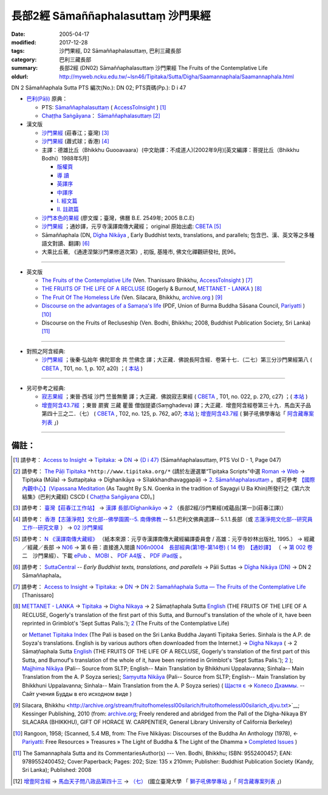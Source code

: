 長部2經 Sāmaññaphalasuttaṃ 沙門果經
===================================

:date: 2005-04-17
:modified: 2017-12-28
:tags: 沙門果經, D2 Sāmaññaphalasuttaṃ, 巴利三藏長部
:category: 巴利三藏長部
:summary: 長部2經 (DN02) Sāmaññaphalasuttaṃ 沙門果經
          The Fruits of the Contemplative Life
:oldurl: http://myweb.ncku.edu.tw/~lsn46/Tipitaka/Sutta/Digha/Saamannaphala/Saamannaphala.html

DN 2 Sāmaññaphala Sutta PTS 編次(No.): DN 02; PTS頁碼(Pp.): D i 47

- `巴利(Pāḷi) <http://zh.wikipedia.org/wiki/%E5%B7%B4%E5%88%A9%E8%AF%AD>`__ 原典：

  * PTS: `Sāmaññaphalasuttaṃ <https://accesstoinsight.org/tipitaka/sltp/DN_I_utf8.html#pts.047>`__ ( `AccessToInsight <http://www.accesstoinsight.org/>`__ ) [1]_

  * `Chaṭṭha Saṅgāyana <http://www.tipitaka.org/chattha>`__： `Sāmaññaphalasuttaṃ <http://www.tipitaka.org/romn/cscd/s0101m.mul1.xml>`__ [2]_

- 漢文版

  * `沙門果經 <http://agama.buddhason.org/DN/DN02.htm>`__ (莊春江；臺灣) [3]_

  * `沙門果經 <http://www.chilin.edu.hk/edu/report_section_detail.asp?section_id=59&id=272>`__ (蕭式球；香港) [4]_

  * 主譯：德雄比丘（Bhikkhu Guooavaara）(中文助譯：不成道人)(2002年9月)[英文編譯：菩提比丘（Bhikkhu Bodhi）1988年5月]

    * `版權頁 <{static}/extra/authors/guooavaara/DN02-Ven-Dhasioun-donors.html>`__
    * `導 讀 <{static}/extra/authors/guooavaara/DN02-Ven-Dhasioun-introduction.html>`__
    * `英譯序 <{static}/extra/authors/guooavaara/DN02-Ven-Dhasioun-preface-Eng.html>`__
    * `中譯序 <{static}/extra/authors/guooavaara/DN02-Ven-Dhasioun-preface-Han.html>`__
    * `Ⅰ. 經文篇 <{static}/extra/authors/guooavaara/DN02-Ven-Dhasioun.html>`__
    * `Ⅱ. 註疏篇 <{static}/extra/authors/guooavaara/DN02-Ven-Dhasioun-commentary.html>`__

  * `沙門本色的果經 <{static}/extra/authors/liau/DN02-TW-Liau.htm>`__ (廖文燦；臺灣，佛曆 B.E. 2549年;  2005 B.C.E)

  * `沙門果經 <http://tripitaka.cbeta.org/N06n0004_002>`__ ；通妙譯，元亨寺漢譯南傳大藏經； original 原始出處: `CBETA <http://www.cbeta.org/>`__ [5]_

  * Sāmaññaphala (DN, `Dīgha Nikāya <https://suttacentral.net/dn>`__ , Early Buddhist texts, translations, and parallels; 包含巴、漢、英文等之多種語文對讀、翻譯) [6]_

  * 大乘比丘著, 《通達涅槃沙門果修道次第》, 初版, 基隆市, 佛文化禪觀研發社, 民96。

----

- 英文版

  * `The Fruits of the Contemplative Life <http://www.accesstoinsight.org/tipitaka/dn/dn.02.0.than.html>`__ (Ven. Thanissaro Bhikkhu, `AccessToInsight <http://www.accesstoinsight.org/>`__ ) [7]_

  * `THE FRUITS OF THE LIFE OF A RECLUSE <http://www.metta.lk/tipitaka/2Sutta-Pitaka/1Digha-Nikaya/Digha1/02-samannaphala-e.html>`__ (Gogerly & Burnouf, `METTANET - LANKA <http://metta.lk/>`__ ) [8]_

  * `The Fruit Of The Homeless Life <http://archive.org/stream/fruitofhomelessl00silarich/fruitofhomelessl00silarich_djvu.txt>`__ (Ven. Silacara, Bhikkhu, `archive.org <http://archive.org/>`__ ) [9]_

  * `Discourse on the advantages of a Samaṇa's life <http://host.pariyatti.org/treasures/The_Five_Nikayas-Digha_Nikaya-Samannaphala_Sutta.pdf>`__ (PDF, Union of Burma Buddha Sāsana Council, `Pariyatti <https://www.pariyatti.org/>`__ ) [10]_

  * Discourse on the Fruits of Recluseship (Ven. Bodhi, Bhikkhu; 2008, Buddhist Publication Society, Sri Lanka) [11]_

----

- 對照之阿含經典:

  * `沙門果經 <http://tripitaka.cbeta.org/T01n0001_017>`__ ；後秦‧弘始年 佛陀耶舍 共 竺佛念 譯；大正藏．佛說長阿含經．卷第十七．（二七）第三分沙門果經第八 ( `CBETA <http://www.cbeta.org/>`__ , T01, no. 1, p. 107, a20) ；( `本站 <http://myweb.ncku.edu.tw/~lsn46/Taisho/T01/T0001_017.htm>`__ )

----

- 另可參考之經典:

  * `寂志果經 <http://tripitaka.cbeta.org/T01n0022_001>`__ ；東晉‧西域 沙門 竺曇無蘭 譯；大正藏．佛說寂志果經 ( `CBETA <http://www.cbeta.org/>`__ , T01, no. 022, p. 270, c27) ；( `本站 <http://myweb.ncku.edu.tw/~lsn46/Taisho/T01/T0022_001.htm>`__ )

  * `增壹阿含43.7經 <http://tripitaka.cbeta.org/T02n0125_039#0762a07>`__ ；東晉 罽賓 三藏 瞿曇 僧伽提婆(Saṃghadeva) 譯；大正藏．增壹阿含經卷第三十九．馬血天子品第四十三之二．（七） ( `CBETA <http://www.cbeta.org/>`__ , T02, no. 125, p. 762, a07; `本站 <http://myweb.ncku.edu.tw/~lsn46/Taisho/T02/T0125_039.htm#七六二上>`__ ); `增壹阿含43.7經 <http://buddhaspace.org/agama1/43.html#七>`__ ( 獅子吼佛學專站「 `阿含藏專案列表 <http://buddhaspace.org/main/modules/dokuwiki/>`__ 」)

------

備註：
------

.. [1] 請參考： `Access to Insight <http://www.accesstoinsight.org/>`__ → `Tipitaka <http://www.accesstoinsight.org/tipitaka/index.html>`__: → `DN <https://www.accesstoinsight.org/tipitaka/dn/index.html>`__ → `{D i 47} <https://www.accesstoinsight.org/tipitaka/sltp/DN_I_utf8.html#pts.047>`__ (Sāmaññaphalasuttaṃ, PTS Vol D - 1, Page 047)

.. [2] 請參考： `The Pāḷi Tipitaka <http://www.tipitaka.org/>`__ ``*http://www.tipitaka.org/*`` (請於左邊選單“Tipiṭaka Scripts”中選 `Roman → Web <http://www.tipitaka.org/romn/>`__ → Tipiṭaka (Mūla) → Suttapiṭaka → Dīghanikāya → Sīlakkhandhavaggapāḷi → `2. Sāmaññaphalasuttaṃ <http://www.tipitaka.org/romn/cscd/s0101m.mul1.xml>`__ 。或可參考 `【國際內觀中心】(Vipassana Meditation <http://www.dhamma.org/>`__ (As Taught By S.N. Goenka in the tradition of Sayagyi U Ba Khin)所發行之《第六次結集》(巴利大藏經) CSCD ( `Chaṭṭha Saṅgāyana <http://www.tipitaka.org/chattha>`__ CD)。]

.. [3] 請參考： `臺灣【莊春江工作站】 <http://agama.buddhason.org/index.htm>`__ → `漢譯 長部/Dīghanikāyo <http://agama.buddhason.org/DN/index.htm>`__ → `2 <http://agama.buddhason.org/DN/DN02.htm>`__ （長部2經/沙門果經(戒蘊品[第一])(莊春江譯)）

.. [4] 請參考： `香港【志蓮淨苑】文化部--佛學園圃--5. 南傳佛教 <http://www.chilin.edu.hk/edu/report_section.asp?section_id=5>`__ -- 5.1.巴利文佛典選譯-- 5.1.1.長部（或 `志蓮淨苑文化部--研究員工作--研究文章 <http://www.chilin.edu.hk/edu/work_paragraph.asp>`__ ） → `02 沙門果經 <http://www.chilin.edu.hk/edu/report_section_detail.asp?section_id=59&id=272>`__

.. [5] 請參考： `N 《漢譯南傳大藏經》 <http://tripitaka.cbeta.org/N>`__ （紙本來源：元亨寺漢譯南傳大藏經編譯委員會 / 高雄：元亨寺妙林出版社, 1995.） → 經藏／經藏／長部 → `N06 <http://tripitaka.cbeta.org/N06>`__ → 第 6 冊：直接進入閱讀 `N06n0004　長部經典(第1卷-第14卷) ( 14 卷)　【通妙譯】 <http://tripitaka.cbeta.org/N06n0004>`_ （ → `第 002 卷 <http://tripitaka.cbeta.org/N06n0004_002>`__ 二　沙門果經）、下載 `ePub <http://www.cbeta.org/download/epub/download.php?file=N/N0004.epub>`__ 、 `MOBI <http://www.cbeta.org/download/download.php?file=mobi/N/N0004.mobi>`__ 、 `PDF A4版 <http://www.cbeta.org/download/download.php?file=pdf_a4/N/N0004.pdf>`__ 、 `PDF iPad版 <http://www.cbeta.org/download/download.php?file=pdf_ipad/N/N0004.pdf>`__ 。

.. [6] 請參考： `SuttaCentral <https://suttacentral.net/>`__ -- *Early Buddhist texts, translations, and parallels*  →  Pāli Suttas →  `Dīgha Nikāya (DN) <https://suttacentral.net/dn>`__ → DN 2 Sāmaññaphala。

.. [7] 請參考： `Access to Insight <http://www.accesstoinsight.org/>`__ → `Tipitaka <http://www.accesstoinsight.org/tipitaka/index.html>`__: → `DN <https://www.accesstoinsight.org/tipitaka/dn/index.html>`__ → `DN 2: Samaññaphala Sutta — The Fruits of the Contemplative Life <https://www.accesstoinsight.org/tipitaka/dn/dn.02.0.than.html>`__  [Thanissaro]

.. [8] `METTANET - LANKA <http://metta.lk/>`__ → `Tipitaka <http://metta.lk/tipitaka/>`__ → `Digha Nikaya <http://metta.lk/tipitaka/2Sutta-Pitaka/1Digha-Nikaya/index.html>`__ → 2 Sāmaṭñaphala Sutta `English <http://metta.lk/tipitaka/2Sutta-Pitaka/1Digha-Nikaya/Digha1/02-samannaphala-e.html>`__ (THE FRUITS OF THE LIFE OF A RECLUSE, Gogerly's translation of the first part of this Sutta, and Burnouf's translation of the whole of it, have been reprinted in Grimblot's 'Sept Suttas Palis.'); `2 <http://metta.lk/tipitaka/2Sutta-Pitaka/1Digha-Nikaya/Digha1/02-samannaphala-e2.html>`__ (The Fruits of the Contemplative Life)

       or `Mettanet Tipitaka Index <http://awake.kiev.ua/dhamma/tipitaka/>`__ (The Pali is based on the Sri Lanka Buddha Jayanti Tipitaka Series. Sinhala is the A.P. de Soyza's translations. English is by various authors often downloaded from the Internet.) → `Digha Nikaya <http://awake.kiev.ua/dhamma/tipitaka/2Sutta-Pitaka/1Digha-Nikaya/index.html>`__ ( → 2 Sāmaṭñaphala Sutta `English <http://awake.kiev.ua/dhamma/tipitaka/2Sutta-Pitaka/1Digha-Nikaya/Digha1/02-samannaphala-e.html>`__ (THE FRUITS OF THE LIFE OF A RECLUSE, Gogerly's translation of the first part of this Sutta, and Burnouf's translation of the whole of it, have been reprinted in Grimblot's 'Sept Suttas Palis.'); `2 <http://awake.kiev.ua/dhamma/tipitaka/2Sutta-Pitaka/1Digha-Nikaya/Digha1/02-samannaphala-e2.html>`__ ); `Majjhima Nikāya <http://awake.kiev.ua/dhamma/tipitaka/2Sutta-Pitaka/2Majjhima-Nikaya/index.html>`__ (Pali-- Source from SLTP; English-- Main Translation by Bhikkhuni Uppalavanna; Sinhala-- Main Translation from the A. P Soyza series); `Saṃyutta Nikāya <http://awake.kiev.ua/dhamma/tipitaka/2Sutta-Pitaka/3Samyutta-Nikaya/index.html>`__ (Pali-- Source from SLTP; English-- Main Translation by Bhikkhuni Uppalavanna; Sinhala-- Main Translation from the A. P Soyza series) ( `Щастя є <http://awake.kiev.ua/>`__  →  `Колесо Дхаммы. <http://awake.kiev.ua/dhamma/>`__ -- Сайт учения Будды в его исходном виде )

.. [9] Silacara, Bhikkhu <http://archive.org/stream/fruitofhomelessl00silarich/fruitofhomelessl00silarich_djvu.txt>`__; Kessinger Publishing, 2010 
  (from: `archive.org <http://archive.org/>`__; Freely rendered and abridged from the Pall of the Dlgha-Nikaya BY SlLACARA (BHIKKHU), GIFT OF HORACE W. CARPENTIER, General Library University of California Berkeley)

.. [10] Rangoon, 1958; (Scanned, 5.4 MB, from: The Five Nikāyas: Discourses of the Buddha An Anthology (1978), ← `Pariyatti <http://www.pariyatti.org/>`__: Free Resources » Treasures » The Light of Buddha & The Light of the Dhamma » `Completed Issues <http://www.pariyatti.org/FreeResources/Treasures/TheLightofBuddhaTheLightoftheDhamma/CompletedIssues/tabid/71/Default.aspx>`__ )

.. [11] The Samannaphala Sutta and its CommentariesAuthor(s) --- Ven. Bodhi, Bhikkhu; ISBN: 9552400457; EAN: 9789552400452; Cover:Paperback; Pages: 202; Size: 135 x 210mm; Publisher: Buddhist Publication Society (Kandy, Sri Lanka); Published: 2008

.. [12] `增壹阿含經 <http://buddhaspace.org/agama1/>`__ → `馬血天子問八政品第四十三 <http://buddhaspace.org/agama1/43.html>`__ → `（七） <http://buddhaspace.org/agama1/43.html#七>`__  (國立臺灣大學 「 `獅子吼佛學專站 <http://buddhaspace.org/main/modules/dokuwiki/agama:%E5%8F%B0%E5%A4%A7%E7%8D%85%E5%AD%90%E5%90%BC%E4%BD%9B%E5%AD%B8%E5%B0%88%E7%AB%99%E7%B0%A1%E4%BB%8B>`_ 」「 `阿含藏專案列表 <http://buddhaspace.org/main/modules/dokuwiki/>`_ 」)
..
  2023-08-08 rev. replace filename with static to match "gramma"
  12.28 add:通妙譯，元亨寺; SuttaCentral; 獅子吼佛學專站「 阿含藏專案列表 」footnote; 
  12.27 2017 add: 巴利(Pāḷi) 原典; del:  * 韋提希子月夜問夫人經(已亡佚，原參赤沼智善《漢巴四部四阿含互照錄》的對照表)(聶承遠--誤植)
  .. -- li ahref= 雜阿含卷七第一五六～一六五經(大正‧卷七‧一五四～一六三經)。ap --
  12.19 add: THE FRUITS OF THE LIFE OF A RECLUSE (cited from: METTANET - LANKA; 
             The Fruit Of The Homeless Life: The Samannaphala Sutta --- Silacara, Bhikkhu
             Discourse on the advantages of a Samaṇa's life --- Union of Burma Buddha Sāsana Council, 
             Discourse on the Fruits of Recluseship--The Samannaphala Sutta and its CommentariesAuthor(s) --- Ven. Bodhi, Bhikkhu; ISBN)(title only)
             大乘比丘著, 《通達涅槃沙門果修道次第》(title only)
  12.18 2013 add: 【沙門果經】蕭式球(香港【志蓮淨苑】文化部--; 長部2經/【沙門果經】(戒蘊品[第一]); 莊春江
                  版權屬十方法界，歡迎複製流傳；※※※ 
                  META NAME="keywords"; 資訊更新日期：佛曆 (BE) 2556; (12.18, 西元 2013 CE)
                  Smaa,phala Sutta 
  The Discourse on the Fruits of Recluseship | D 2/1:47-86 
   Theme: The immediate benefits of the holy life 
  Translated with notes by Piya Tan ©2002, 2003, 2004, 2009
                  http://dharmafarer.org/wordpress/wp-content/uploads/2009/12/8.10-Samannaphala-S-d2-piya.pdf
                  沙門果經及註疏
  http://sss2002.51.net/books/ysfj/saamannaphala_sutta_01.htm
  佛曆　2549年 (04.17 '05)
